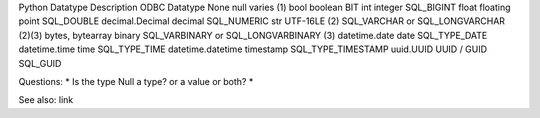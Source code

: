 Python Datatype	Description	ODBC Datatype
None	null	varies (1)
bool	boolean	BIT
int	integer	SQL_BIGINT
float	floating point	SQL_DOUBLE
decimal.Decimal	decimal	SQL_NUMERIC
str	UTF-16LE (2)	SQL_VARCHAR or SQL_LONGVARCHAR (2)(3)
bytes, bytearray	binary	SQL_VARBINARY or SQL_LONGVARBINARY (3)
datetime.date	date	SQL_TYPE_DATE
datetime.time	time	SQL_TYPE_TIME
datetime.datetime	timestamp	SQL_TYPE_TIMESTAMP
uuid.UUID	UUID / GUID	SQL_GUID


.. list-table:: Data type mappings
   :widths: 34 33 33
   :header-rows: 1

   * - Python Datatype
     - EXASOL Datatype
     - Description
   * - None
     - NULL
     -
   * - bool
     - BOOLEAN
     -
   * - int
     - DECIMAL (scale = 0)
     -
   * - float
     - DOUBLE PRECISION
     -
   * - decimal.Decimal
     - DECIMAL(...)
     -
   * - str
     - CHAR / VARCHAR
     -
   * - bytes, bytearray
     - not supported
     -
   * - datetime.date
     -



Questions:
* Is the type Null a type? or a value or both?
*


See also: link